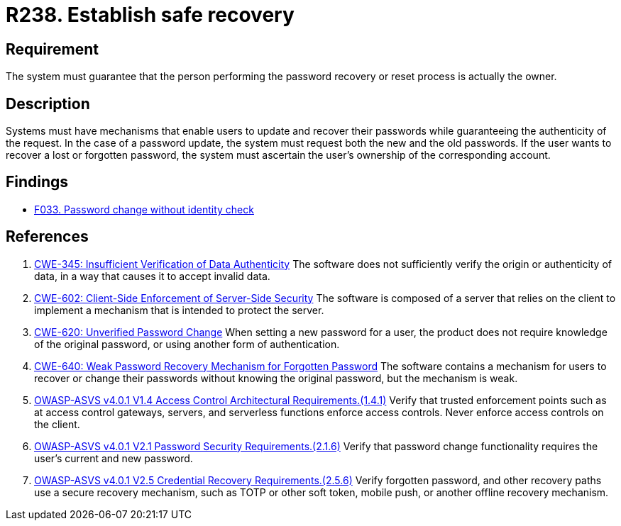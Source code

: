 :slug: rules/238/
:category: authentication
:description: This document details the security requirements and guidelines related to secure user authentication management in the organization. In this case, it is recommended that the system guarantees that the owner of the account is the one who resets and recovers the password.
:keywords: Password, Recovery, Change, Authenticity, ASVS, CWE
:rules: yes

= R238. Establish safe recovery

== Requirement

The system must guarantee that
the person performing the password recovery or reset process
is actually the owner.

== Description

Systems must have mechanisms that enable users to update and recover their
passwords while guaranteeing the authenticity of the request.
In the case of a password update,
the system must request both the new and the old passwords.
If the user wants to recover a lost or forgotten password,
the system must ascertain the user's ownership of the corresponding account.

== Findings

* [inner]#link:/web/findings/033/[F033. Password change without identity check]#

== References

. [[r1]] link:https://cwe.mitre.org/data/definitions/345.html[CWE-345: Insufficient Verification of Data Authenticity]
The software does not sufficiently verify the origin or authenticity of data,
in a way that causes it to accept invalid data.

. [[r2]] link:https://cwe.mitre.org/data/definitions/602.html[CWE-602: Client-Side Enforcement of Server-Side Security]
The software is composed of a server that relies on the client to implement a
mechanism that is intended to protect the server.

. [[r3]] link:https://cwe.mitre.org/data/definitions/620.html[CWE-620: Unverified Password Change]
When setting a new password for a user,
the product does not require knowledge of the original password,
or using another form of authentication.

. [[r4]] link:https://cwe.mitre.org/data/definitions/640.html[CWE-640: Weak Password Recovery Mechanism for Forgotten Password]
The software contains a mechanism for users to recover or change their
passwords without knowing the original password,
but the mechanism is weak.

. [[r5]] link:https://owasp.org/www-project-application-security-verification-standard/[OWASP-ASVS v4.0.1
V1.4 Access Control Architectural Requirements.(1.4.1)]
Verify that trusted enforcement points such as at access control gateways,
servers, and serverless functions enforce access controls.
Never enforce access controls on the client.

. [[r6]] link:https://owasp.org/www-project-application-security-verification-standard/[OWASP-ASVS v4.0.1
V2.1 Password Security Requirements.(2.1.6)]
Verify that password change functionality requires the user's current and new
password.

. [[r7]] link:https://owasp.org/www-project-application-security-verification-standard/[OWASP-ASVS v4.0.1
V2.5 Credential Recovery Requirements.(2.5.6)]
Verify forgotten password, and other recovery paths use a secure recovery
mechanism,
such as TOTP or other soft token, mobile push, or another offline recovery
mechanism.

